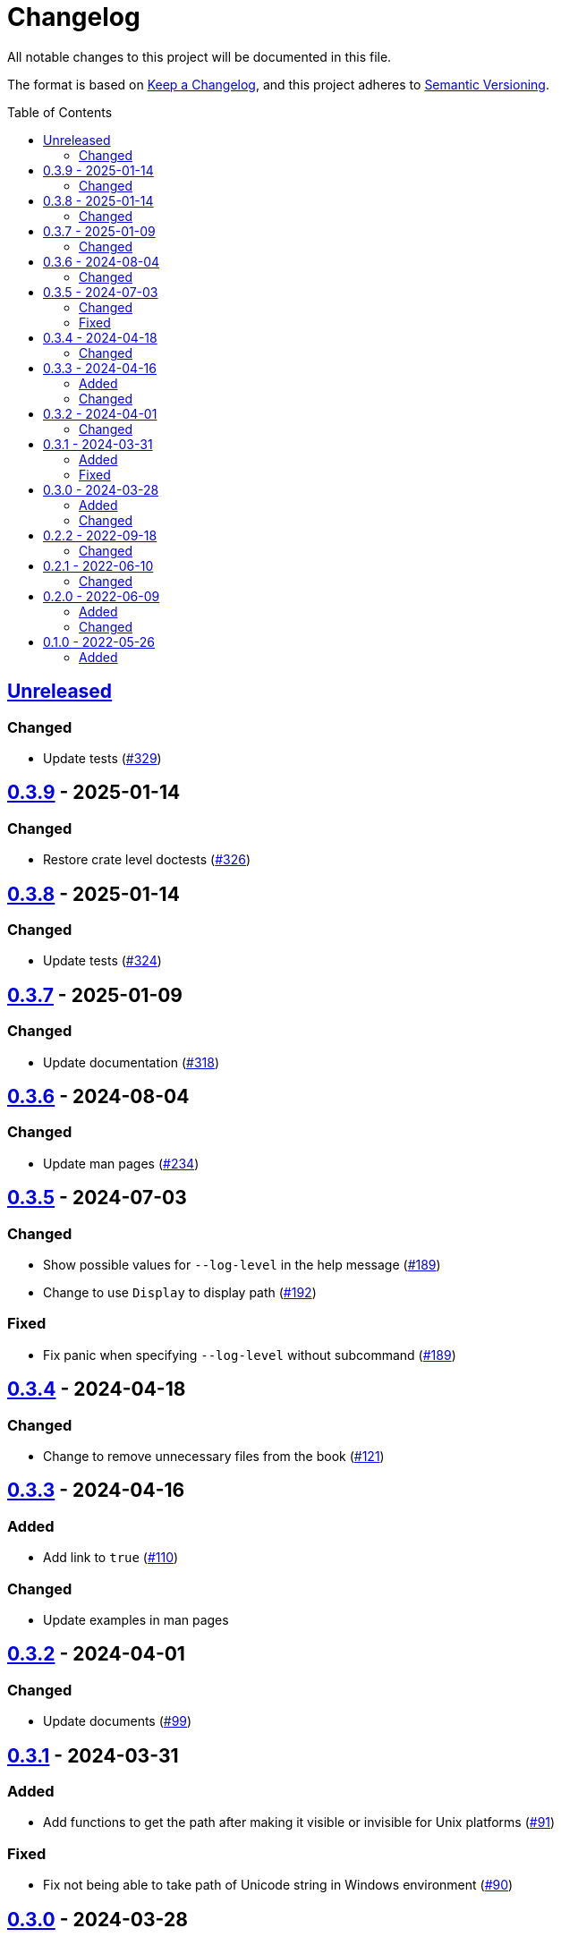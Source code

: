 // SPDX-FileCopyrightText: 2022 Shun Sakai
//
// SPDX-License-Identifier: Apache-2.0 OR MIT

= Changelog
:toc: preamble
:project-url: https://github.com/sorairolake/hf
:compare-url: {project-url}/compare
:issue-url: {project-url}/issues
:pull-request-url: {project-url}/pull

All notable changes to this project will be documented in this file.

The format is based on https://keepachangelog.com/[Keep a Changelog], and this
project adheres to https://semver.org/[Semantic Versioning].

== {compare-url}/v0.3.9\...HEAD[Unreleased]

=== Changed

* Update tests ({pull-request-url}/329[#329])

== {compare-url}/v0.3.8\...v0.3.9[0.3.9] - 2025-01-14

=== Changed

* Restore crate level doctests ({pull-request-url}/326[#326])

== {compare-url}/v0.3.7\...v0.3.8[0.3.8] - 2025-01-14

=== Changed

* Update tests ({pull-request-url}/324[#324])

== {compare-url}/v0.3.6\...v0.3.7[0.3.7] - 2025-01-09

=== Changed

* Update documentation ({pull-request-url}/318[#318])

== {compare-url}/v0.3.5\...v0.3.6[0.3.6] - 2024-08-04

=== Changed

* Update man pages ({pull-request-url}/234[#234])

== {compare-url}/v0.3.4\...v0.3.5[0.3.5] - 2024-07-03

=== Changed

* Show possible values for `--log-level` in the help message
  ({pull-request-url}/189[#189])
* Change to use `Display` to display path ({pull-request-url}/192[#192])

=== Fixed

* Fix panic when specifying `--log-level` without subcommand
  ({pull-request-url}/189[#189])

== {compare-url}/v0.3.3\...v0.3.4[0.3.4] - 2024-04-18

=== Changed

* Change to remove unnecessary files from the book
  ({pull-request-url}/121[#121])

== {compare-url}/v0.3.2\...v0.3.3[0.3.3] - 2024-04-16

=== Added

* Add link to `true` ({pull-request-url}/110[#110])

=== Changed

* Update examples in man pages

== {compare-url}/v0.3.1\...v0.3.2[0.3.2] - 2024-04-01

=== Changed

* Update documents ({pull-request-url}/99[#99])

== {compare-url}/v0.3.0\...v0.3.1[0.3.1] - 2024-03-31

=== Added

* Add functions to get the path after making it visible or invisible for Unix
  platforms ({pull-request-url}/91[#91])

=== Fixed

* Fix not being able to take path of Unicode string in Windows environment
  ({pull-request-url}/90[#90])

== {compare-url}/v0.2.2\...v0.3.0[0.3.0] - 2024-03-28

=== Added

* Add `hf` as a library ({pull-request-url}/86[#86])

=== Changed

* Change to use subcommands ({pull-request-url}/86[#86])
* Bump MSRV to 1.74.0 ({pull-request-url}/86[#86])

== {compare-url}/v0.2.1\...v0.2.2[0.2.2] - 2022-09-18

=== Changed

* Allow non-UTF-8 paths as arguments
* Update dependencies

== {compare-url}/v0.2.0\...v0.2.1[0.2.1] - 2022-06-10

=== Changed

* Enable the `lto` and `strip` settings in the release profile

== {compare-url}/v0.1.0\...v0.2.0[0.2.0] - 2022-06-09

=== Added

* Add exit codes as defined by `<sysexits.h>`
* Add `--quiet` option
* Add `--verbose` option

=== Changed

* Use the Win32 API instead of `attrib` command

== {project-url}/releases/tag/v0.1.0[0.1.0] - 2022-05-26

=== Added

* Initial release
